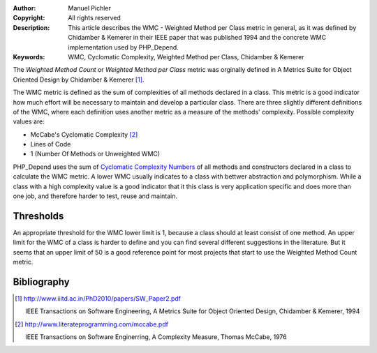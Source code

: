 :Author:       Manuel Pichler
:Copyright:    All rights reserved
:Description:  This article describes the WMC - Weighted Method per Class metric
               in general, as it was defined by Chidamber & Kemerer in their IEEE
               paper that was published 1994 and the concrete WMC implementation
               used by PHP_Depend.
:Keywords:     WMC, Cyclomatic Complexity, Weighted Method per Class, Chidamber & Kemerer

The *Weighted Method Count* or *Weighted Method per Class* metric was orginally
defined in A Metrics Suite for Object Oriented Design by Chidamber & Kemerer
[#ckoom]_.

The WMC metric is defined as the sum of complexities of all methods declared in
a class. This metric is a good indicator how much effort will be necessary to
maintain and develop a particular class. There are three slightly different 
definitions of the WMC, where each definition uses another metric as a measure
of the methods' complexity. Possible complexity values are:

* McCabe's Cyclomatic Complexity [#mcccn]_
* Lines of Code
* 1 (Number Of Methods or Unweighted WMC)

PHP_Depend uses the sum of `Cyclomatic Complexity Numbers`__ of all methods
and constructors declared in a class to calculate the WMC metric. A lower WMC
usually indicates to a class with bettwer abstraction and polymorphism. While
a class with a high complexity value is a good indicator that it this class is 
very application specific and does more than one job, and therefore harder to
test, reuse and maintain.

Thresholds
----------

An appropriate threshold for the WMC lower limit is 1, because a class should
at least consist of one method. An upper limit for the WMC of a class is harder
to define and you can find several different suggestions in the literature. But
it seems that an upper limit of 50 is a good reference point for most projects
that start to use the Weighted Method Count metric.

Bibliography
------------

.. [#ckoom] http://www.iiitd.ac.in/PhD2010/papers/SW_Paper2.pdf

  IEEE Transactions on Software Engineering, A Metrics Suite for Object
  Oriented Design, Chidamber & Kemerer, 1994

.. [#mcccn] http://www.literateprogramming.com/mccabe.pdf

  IEEE Transactions on Software Enginerring, A Complexity Measure,
  Thomas McCabe, 1976

__ /documentation/software-metrics/cyclomatic-complexity.html
